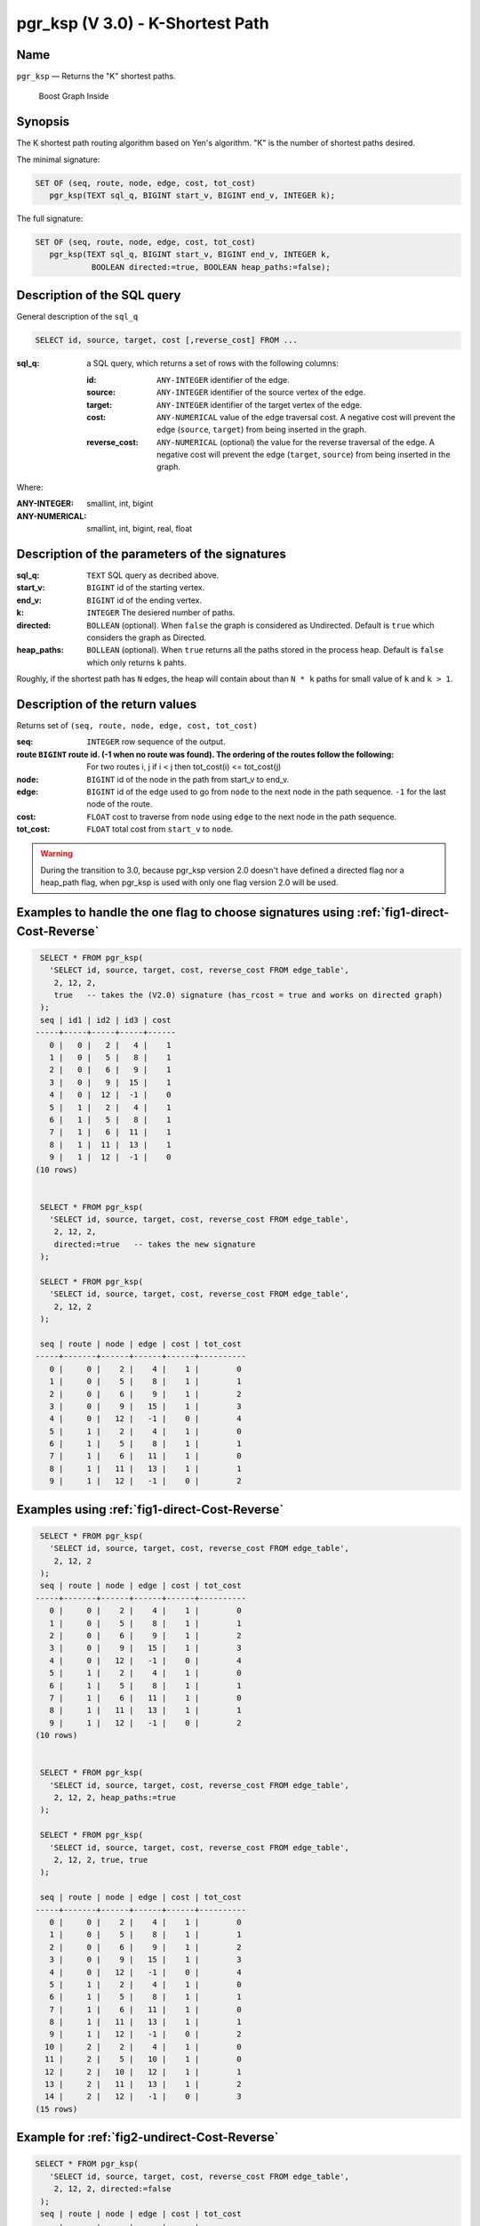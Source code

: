 .. 
   ****************************************************************************
    pgRouting Manual
    Copyright(c) pgRouting Contributors

    This documentation is licensed under a Creative Commons Attribution-Share  
    Alike 3.0 License: http://creativecommons.org/licenses/by-sa/3.0/
   ****************************************************************************

.. _pgr_ksp_v3:

pgr_ksp  (V 3.0) - K-Shortest Path
===============================================================================

.. index:: 
  single: pgr_ksp(text,integer,integer,integer,boolean)
  module: ksp

Name
-------------------------------------------------------------------------------

``pgr_ksp`` — Returns the "K" shortest paths.


.. figure:: ../../../doc/src/introduction/images/boost-inside.jpeg
   :target: http://www.boost.org/doc/libs/1_58_0/libs/graph/doc/index.html

   Boost Graph Inside


Synopsis
-------------------------------------------------------------------------------

The K shortest path routing algorithm based on Yen's algorithm. "K" is the number of shortest paths desired.

The minimal signature:

.. code-block:: sql

   SET OF (seq, route, node, edge, cost, tot_cost)
      pgr_ksp(TEXT sql_q, BIGINT start_v, BIGINT end_v, INTEGER k);

The full signature:

.. code-block:: sql

   SET OF (seq, route, node, edge, cost, tot_cost)
      pgr_ksp(TEXT sql_q, BIGINT start_v, BIGINT end_v, INTEGER k,
               BOOLEAN directed:=true, BOOLEAN heap_paths:=false);


Description of the SQL query
-------------------------------------------------------------------------------

General description of the ``sql_q``

.. code-block:: sql

    SELECT id, source, target, cost [,reverse_cost] FROM ...

:sql_q: a SQL query, which returns a set of rows with the following columns:

        :id: ``ANY-INTEGER`` identifier of the edge.
        :source: ``ANY-INTEGER`` identifier of the source vertex of the edge.
        :target: ``ANY-INTEGER`` identifier of the target vertex of the edge.
        :cost: ``ANY-NUMERICAL`` value of the edge traversal cost. A negative cost will prevent the edge (``source``, ``target``) from being inserted in the graph.
        :reverse_cost: ``ANY-NUMERICAL`` (optional) the value for the reverse traversal of the edge. A negative cost will prevent the edge (``target``, ``source``) from being inserted in the graph.

Where:

:ANY-INTEGER: smallint, int, bigint
:ANY-NUMERICAL: smallint, int, bigint, real, float


Description of the parameters of the signatures
-------------------------------------------------------------------------------

:sql_q: ``TEXT`` SQL query as decribed above.
:start_v: ``BIGINT`` id of the starting vertex.
:end_v: ``BIGINT`` id of the ending vertex.
:k: ``INTEGER`` The desiered number of paths.
:directed: ``BOLLEAN`` (optional). When ``false`` the graph is considered as Undirected. Default is ``true`` which considers the graph as Directed.
:heap_paths: ``BOLLEAN`` (optional). When ``true`` returns all the paths stored in the process heap. Default is ``false`` which only returns ``k`` pahts. 

Roughly, if the shortest path has ``N`` edges, the heap will contain about than ``N * k`` paths for small value of ``k`` and ``k > 1``.



Description of the return values
-------------------------------------------------------------------------------

Returns set of ``(seq, route, node, edge, cost, tot_cost)``

:seq: ``INTEGER``  row sequence of the output.
:route ``BIGINT`` route id. (-1 when no route was found). The ordering of the routes follow the following:  For two routes i, j if i < j then tot_cost(i) <= tot_cost(j)
:node: ``BIGINT`` id of the node in the path from start_v to end_v.
:edge: ``BIGINT`` id of the edge used to go from ``node`` to the next node in the path sequence. ``-1`` for the last node of the route.
:cost: ``FLOAT`` cost to traverse from ``node`` using ``edge`` to the next node in the path sequence.
:tot_cost:  ``FLOAT`` total cost from ``start_v`` to ``node``.


.. warning:: During the transition to 3.0, because pgr_ksp version 2.0 doesn't have defined a directed flag nor a heap_path flag, when pgr_ksp is used with only one flag version 2.0 will be used.


Examples to handle the one flag to choose signatures using :ref:`fig1-direct-Cost-Reverse`
------------------------------------------------------------------------------------------

.. code-block:: sql

   SELECT * FROM pgr_ksp(
     'SELECT id, source, target, cost, reverse_cost FROM edge_table',
      2, 12, 2, 
      true   -- takes the (V2.0) signature (has_rcost = true and works on directed graph)
   );
   seq | id1 | id2 | id3 | cost 
  -----+-----+-----+-----+------
     0 |   0 |   2 |   4 |    1
     1 |   0 |   5 |   8 |    1
     2 |   0 |   6 |   9 |    1
     3 |   0 |   9 |  15 |    1
     4 |   0 |  12 |  -1 |    0
     5 |   1 |   2 |   4 |    1
     6 |   1 |   5 |   8 |    1
     7 |   1 |   6 |  11 |    1
     8 |   1 |  11 |  13 |    1
     9 |   1 |  12 |  -1 |    0
  (10 rows)


   SELECT * FROM pgr_ksp(
     'SELECT id, source, target, cost, reverse_cost FROM edge_table',
      2, 12, 2,
      directed:=true   -- takes the new signature
   );

   SELECT * FROM pgr_ksp(
     'SELECT id, source, target, cost, reverse_cost FROM edge_table',
      2, 12, 2
   );

   seq | route | node | edge | cost | tot_cost 
  -----+-------+------+------+------+----------
     0 |     0 |    2 |    4 |    1 |        0
     1 |     0 |    5 |    8 |    1 |        1
     2 |     0 |    6 |    9 |    1 |        2
     3 |     0 |    9 |   15 |    1 |        3
     4 |     0 |   12 |   -1 |    0 |        4
     5 |     1 |    2 |    4 |    1 |        0
     6 |     1 |    5 |    8 |    1 |        1
     7 |     1 |    6 |   11 |    1 |        0
     8 |     1 |   11 |   13 |    1 |        1
     9 |     1 |   12 |   -1 |    0 |        2
  


Examples using :ref:`fig1-direct-Cost-Reverse`
-------------------------------------------------------------------------------

.. code-block:: sql

   SELECT * FROM pgr_ksp(
     'SELECT id, source, target, cost, reverse_cost FROM edge_table',
      2, 12, 2
   );
   seq | route | node | edge | cost | tot_cost 
  -----+-------+------+------+------+----------
     0 |     0 |    2 |    4 |    1 |        0
     1 |     0 |    5 |    8 |    1 |        1
     2 |     0 |    6 |    9 |    1 |        2
     3 |     0 |    9 |   15 |    1 |        3
     4 |     0 |   12 |   -1 |    0 |        4
     5 |     1 |    2 |    4 |    1 |        0
     6 |     1 |    5 |    8 |    1 |        1
     7 |     1 |    6 |   11 |    1 |        0
     8 |     1 |   11 |   13 |    1 |        1
     9 |     1 |   12 |   -1 |    0 |        2
  (10 rows)
  

   SELECT * FROM pgr_ksp(
     'SELECT id, source, target, cost, reverse_cost FROM edge_table',
      2, 12, 2, heap_paths:=true
   );

   SELECT * FROM pgr_ksp(
     'SELECT id, source, target, cost, reverse_cost FROM edge_table',
      2, 12, 2, true, true
   );

   seq | route | node | edge | cost | tot_cost 
  -----+-------+------+------+------+----------
     0 |     0 |    2 |    4 |    1 |        0
     1 |     0 |    5 |    8 |    1 |        1
     2 |     0 |    6 |    9 |    1 |        2
     3 |     0 |    9 |   15 |    1 |        3
     4 |     0 |   12 |   -1 |    0 |        4
     5 |     1 |    2 |    4 |    1 |        0
     6 |     1 |    5 |    8 |    1 |        1
     7 |     1 |    6 |   11 |    1 |        0
     8 |     1 |   11 |   13 |    1 |        1
     9 |     1 |   12 |   -1 |    0 |        2
    10 |     2 |    2 |    4 |    1 |        0
    11 |     2 |    5 |   10 |    1 |        0
    12 |     2 |   10 |   12 |    1 |        1
    13 |     2 |   11 |   13 |    1 |        2
    14 |     2 |   12 |   -1 |    0 |        3
  (15 rows)


Example for :ref:`fig2-undirect-Cost-Reverse` 
-------------------------------------------------------------------------------

.. code-block:: sql

  SELECT * FROM pgr_ksp(
     'SELECT id, source, target, cost, reverse_cost FROM edge_table',
      2, 12, 2, directed:=false
   );
   seq | route | node | edge | cost | tot_cost 
  -----+-------+------+------+------+----------
     0 |     0 |    2 |    2 |    1 |        0
     1 |     0 |    3 |    3 |    1 |        1
     2 |     0 |    4 |   16 |    1 |        2
     3 |     0 |    9 |   15 |    1 |        3
     4 |     0 |   12 |   -1 |    0 |        4
     5 |     1 |    2 |    4 |    1 |        0
     6 |     1 |    5 |    8 |    1 |        0
     7 |     1 |    6 |    9 |    1 |        1
     8 |     1 |    9 |   15 |    1 |        2
     9 |     1 |   12 |   -1 |    0 |        3
  (10 rows)
  


  SELECT * FROM pgr_ksp(
     'SELECT id, source, target, cost, reverse_cost FROM edge_table',
      2, 12, 2, directed:=false, heap_paths:=true
   );

  SELECT * FROM pgr_ksp(
     'SELECT id, source, target, cost, reverse_cost FROM edge_table',
      2, 12, 2, false, true
   );
   seq | route | node | edge | cost | tot_cost 
  -----+-------+------+------+------+----------
     0 |     0 |    2 |    2 |    1 |        0
     1 |     0 |    3 |    3 |    1 |        1
     2 |     0 |    4 |   16 |    1 |        2
     3 |     0 |    9 |   15 |    1 |        3
     4 |     0 |   12 |   -1 |    0 |        4
     5 |     1 |    2 |    4 |    1 |        0
     6 |     1 |    5 |    8 |    1 |        0
     7 |     1 |    6 |    9 |    1 |        1
     8 |     1 |    9 |   15 |    1 |        2
     9 |     1 |   12 |   -1 |    0 |        3
    10 |     2 |    2 |    4 |    1 |        0
    11 |     2 |    5 |   10 |    1 |        1
    12 |     2 |   10 |   12 |    1 |        2
    13 |     2 |   11 |   13 |    1 |        3
    14 |     2 |   12 |   -1 |    0 |        4
    15 |     3 |    2 |    4 |    1 |        0
    16 |     3 |    5 |   10 |    1 |        1
    17 |     3 |   10 |   12 |    1 |        2
    18 |     3 |   11 |   11 |    1 |        0
    19 |     3 |    6 |    9 |    1 |        1
    20 |     3 |    9 |   15 |    1 |        2
    21 |     3 |   12 |   -1 |    0 |        3
  (22 rows)



Examples for :ref:`fig3-direct-Cost` 
-------------------------------------------------------------------------------

Empty path representation

.. code-block:: sql

  SELECT * FROM pgr_ksp(
     'SELECT id, source, target, cost FROM edge_table',
      2, 3, 2
   );
   seq | route | node | edge | cost | tot_cost 
  -----+-------+------+------+------+----------
     0 |   -1  |    -1 |   -1 |    0 |        0
  (1 row)


.. code-block:: sql

  SELECT * FROM pgr_ksp(
     'SELECT id, source, target, cost FROM edge_table',
      2, 12, 2
   );
   seq | route | node | edge | cost | tot_cost 
  -----+-------+------+------+------+----------
     0 |     0 |    2 |    4 |    1 |        0
     1 |     0 |    5 |    8 |    1 |        1
     2 |     0 |    6 |    9 |    1 |        2
     3 |     0 |    9 |   15 |    1 |        3
     4 |     0 |   12 |   -1 |    0 |        4
     5 |     1 |    2 |    4 |    1 |        0
     6 |     1 |    5 |    8 |    1 |        1
     7 |     1 |    6 |   11 |    1 |        0
     8 |     1 |   11 |   13 |    1 |        1
     9 |     1 |   12 |   -1 |    0 |        2
  (10 rows)


  SELECT * FROM pgr_ksp(
     'SELECT id, source, target, cost FROM edge_table',
      2, 12, 2, heap_paths:=true
   );

  SELECT * FROM pgr_ksp(
     'SELECT id, source, target, cost FROM edge_table',
      2, 12, 2, true, true
   );
   seq | route | node | edge | cost | tot_cost 
  -----+-------+------+------+------+----------
     0 |     0 |    2 |    4 |    1 |        0
     1 |     0 |    5 |    8 |    1 |        1
     2 |     0 |    6 |    9 |    1 |        2
     3 |     0 |    9 |   15 |    1 |        3
     4 |     0 |   12 |   -1 |    0 |        4
     5 |     1 |    2 |    4 |    1 |        0
     6 |     1 |    5 |    8 |    1 |        1
     7 |     1 |    6 |   11 |    1 |        0
     8 |     1 |   11 |   13 |    1 |        1
     9 |     1 |   12 |   -1 |    0 |        2
    10 |     2 |    2 |    4 |    1 |        0
    11 |     2 |    5 |   10 |    1 |        0
    12 |     2 |   10 |   12 |    1 |        1
    13 |     2 |   11 |   13 |    1 |        2
    14 |     2 |   12 |   -1 |    0 |        3
  (15 rows)



Examples for :ref:`fig4-undirect-Cost` 
-------------------------------------------------------------------------------

.. code-block:: sql

  SELECT * FROM pgr_ksp(
     'SELECT id, source, target, cost FROM edge_table',
      2, 12, 2, directed:=false
   );
   seq | route | node | edge | cost | tot_cost 
  -----+-------+------+------+------+----------
     0 |     0 |    2 |    4 |    1 |        0
     1 |     0 |    5 |    8 |    1 |        1
     2 |     0 |    6 |    9 |    1 |        2
     3 |     0 |    9 |   15 |    1 |        3
     4 |     0 |   12 |   -1 |    0 |        4
     5 |     1 |    2 |    4 |    1 |        0
     6 |     1 |    5 |    8 |    1 |        1
     7 |     1 |    6 |   11 |    1 |        0
     8 |     1 |   11 |   13 |    1 |        1
     9 |     1 |   12 |   -1 |    0 |        2
  (10 rows)
  
  SELECT * FROM pgr_ksp(
     'SELECT id, source, target, cost FROM edge_table',
      2, 12, 2, directed:=false, heap_paths:=true
   );

  SELECT * FROM pgr_ksp(
     'SELECT id, source, target, cost FROM edge_table',
      2, 12, 2, false, true
   );
   seq | route | node | edge | cost | tot_cost 
  -----+-------+------+------+------+----------
     0 |     0 |    2 |    4 |    1 |        0
     1 |     0 |    5 |    8 |    1 |        1
     2 |     0 |    6 |    9 |    1 |        2
     3 |     0 |    9 |   15 |    1 |        3
     4 |     0 |   12 |   -1 |    0 |        4
     5 |     1 |    2 |    4 |    1 |        0
     6 |     1 |    5 |    8 |    1 |        1
     7 |     1 |    6 |   11 |    1 |        0
     8 |     1 |   11 |   13 |    1 |        1
     9 |     1 |   12 |   -1 |    0 |        2
    10 |     2 |    2 |    4 |    1 |        0
    11 |     2 |    5 |   10 |    1 |        0
    12 |     2 |   10 |   12 |    1 |        1
    13 |     2 |   11 |   13 |    1 |        2
    14 |     2 |   12 |   -1 |    0 |        3
  (15 rows)


The queries use the :ref:`sampledata` network.



.. rubric:: History

* New in version 2.0.0
* Added functionality for version 3.0.0 in version 2.1

See Also
-------------------------------------------------------------------------------

* http://en.wikipedia.org/wiki/K_shortest_path_routing
